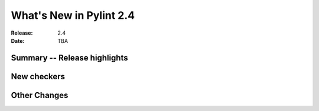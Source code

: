 **************************
 What's New in Pylint 2.4
**************************

:Release: 2.4
:Date: TBA


Summary -- Release highlights
=============================


New checkers
============


Other Changes
=============

